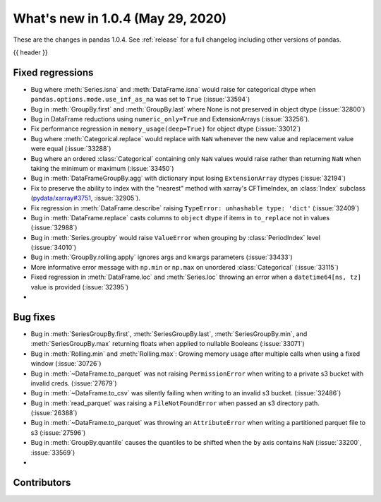 
.. _whatsnew_104:

What's new in 1.0.4 (May 29, 2020)
----------------------------------

These are the changes in pandas 1.0.4. See :ref:`release` for a full changelog
including other versions of pandas.

{{ header }}

.. ---------------------------------------------------------------------------

.. _whatsnew_104.regressions:

Fixed regressions
~~~~~~~~~~~~~~~~~
- Bug where :meth:`Series.isna` and :meth:`DataFrame.isna` would raise for categorical dtype when ``pandas.options.mode.use_inf_as_na`` was set to ``True`` (:issue:`33594`)
- Bug in :meth:`GroupBy.first` and :meth:`GroupBy.last` where None is not preserved in object dtype (:issue:`32800`)
- Bug in DataFrame reductions using ``numeric_only=True`` and ExtensionArrays (:issue:`33256`).
- Fix performance regression in ``memory_usage(deep=True)`` for object dtype (:issue:`33012`)
- Bug where :meth:`Categorical.replace` would replace with ``NaN`` whenever the new value and replacement value were equal (:issue:`33288`)
- Bug where an ordered :class:`Categorical` containing only ``NaN`` values would raise rather than returning ``NaN`` when taking the minimum or maximum  (:issue:`33450`)
- Bug in :meth:`DataFrameGroupBy.agg` with dictionary input losing ``ExtensionArray`` dtypes (:issue:`32194`)
- Fix to preserve the ability to index with the "nearest" method with xarray's CFTimeIndex, an :class:`Index` subclass (`pydata/xarray#3751 <https://github.com/pydata/xarray/issues/3751>`_, :issue:`32905`).
- Fix regression in :meth:`DataFrame.describe` raising ``TypeError: unhashable type: 'dict'`` (:issue:`32409`)
- Bug in :meth:`DataFrame.replace` casts columns to ``object`` dtype if items in ``to_replace`` not in values (:issue:`32988`)
- Bug in :meth:`Series.groupby` would raise ``ValueError`` when grouping by :class:`PeriodIndex` level (:issue:`34010`)
- Bug in :meth:`GroupBy.rolling.apply` ignores args and kwargs parameters (:issue:`33433`)
- More informative error message with ``np.min`` or ``np.max`` on unordered :class:`Categorical` (:issue:`33115`)
- Fixed regression in :meth:`DataFrame.loc` and :meth:`Series.loc` throwing an error when a ``datetime64[ns, tz]`` value is provided (:issue:`32395`)
- 

.. _whatsnew_104.bug_fixes:

Bug fixes
~~~~~~~~~
- Bug in :meth:`SeriesGroupBy.first`, :meth:`SeriesGroupBy.last`, :meth:`SeriesGroupBy.min`, and :meth:`SeriesGroupBy.max` returning floats when applied to nullable Booleans (:issue:`33071`)
- Bug in :meth:`Rolling.min` and :meth:`Rolling.max`: Growing memory usage after multiple calls when using a fixed window (:issue:`30726`)
- Bug in :meth:`~DataFrame.to_parquet` was not raising ``PermissionError`` when writing to a private s3 bucket with invalid creds. (:issue:`27679`)
- Bug in :meth:`~DataFrame.to_csv` was silently failing when writing to an invalid s3 bucket. (:issue:`32486`)
- Bug in :meth:`read_parquet` was raising a ``FileNotFoundError`` when passed an s3 directory path. (:issue:`26388`)
- Bug in :meth:`~DataFrame.to_parquet` was throwing an ``AttributeError`` when writing a partitioned parquet file to s3 (:issue:`27596`)
- Bug in :meth:`GroupBy.quantile` causes the quantiles to be shifted when the ``by`` axis contains ``NaN`` (:issue:`33200`, :issue:`33569`)
- 

Contributors
~~~~~~~~~~~~

.. contributors:: v1.0.3..v1.0.4|HEAD
